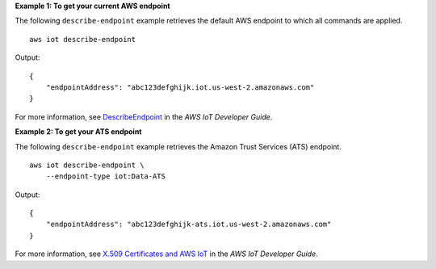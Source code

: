 **Example 1: To get your current AWS endpoint**

The following ``describe-endpoint`` example retrieves the default AWS endpoint to which all commands are applied. ::

    aws iot describe-endpoint

Output::

    {
        "endpointAddress": "abc123defghijk.iot.us-west-2.amazonaws.com"
    }

For more information, see `DescribeEndpoint <https://docs.aws.amazon.com/iot/latest/developerguide/iot-commands.html#api-iot-DescribeEndpoint>`__ in the *AWS IoT Developer Guide*.

**Example 2: To get your ATS endpoint**

The following ``describe-endpoint`` example retrieves the Amazon Trust Services (ATS) endpoint. ::

    aws iot describe-endpoint \
        --endpoint-type iot:Data-ATS
    
Output::

    {
        "endpointAddress": "abc123defghijk-ats.iot.us-west-2.amazonaws.com"
    }

For more information, see `X.509 Certificates and AWS IoT <https://docs.aws.amazon.com/iot/latest/developerguide/managing-device-certs.html>`__ in the *AWS IoT Developer Guide*.
